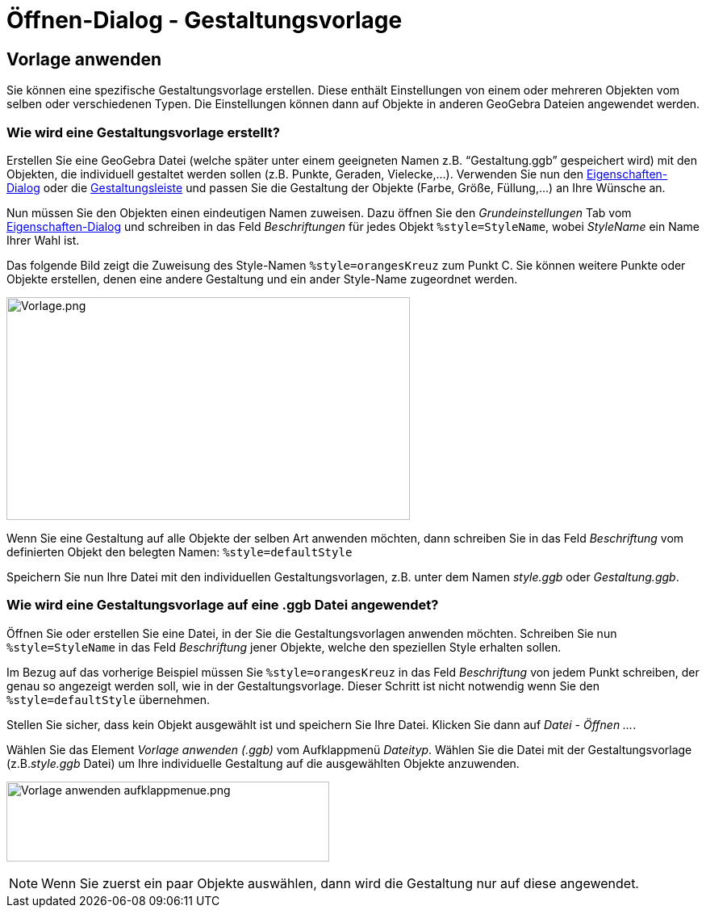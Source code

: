 = Öffnen-Dialog - Gestaltungsvorlage
:page-en: Open_Dialog_Style_Templates
ifdef::env-github[:imagesdir: /de/modules/ROOT/assets/images]

== Vorlage anwenden

Sie können eine spezifische Gestaltungsvorlage erstellen. Diese enthält Einstellungen von einem oder mehreren Objekten
vom selben oder verschiedenen Typen. Die Einstellungen können dann auf Objekte in anderen GeoGebra Dateien angewendet
werden.

=== Wie wird eine Gestaltungsvorlage erstellt?

Erstellen Sie eine GeoGebra Datei (welche später unter einem geeigneten Namen z.B. “Gestaltung.ggb” gespeichert wird)
mit den Objekten, die individuell gestaltet werden sollen (z.B. Punkte, Geraden, Vielecke,...). Verwenden Sie nun den
xref:/Eigenschaften_Dialog.adoc[Eigenschaften-Dialog] oder die xref:/Gestaltungsleiste.adoc[Gestaltungsleiste] und
passen Sie die Gestaltung der Objekte (Farbe, Größe, Füllung,...) an Ihre Wünsche an.

Nun müssen Sie den Objekten einen eindeutigen Namen zuweisen. Dazu öffnen Sie den _Grundeinstellungen_ Tab vom
xref:/Eigenschaften_Dialog.adoc[Eigenschaften-Dialog] und schreiben in das Feld _Beschriftungen_ für jedes Objekt
`++%style=StyleName++`, wobei _StyleName_ ein Name Ihrer Wahl ist.

Das folgende Bild zeigt die Zuweisung des Style-Namen `++%style=orangesKreuz++` zum Punkt C. Sie können weitere Punkte
oder Objekte erstellen, denen eine andere Gestaltung und ein ander Style-Name zugeordnet werden.

[EXAMPLE]
====

image:Vorlage.png[Vorlage.png,width=500,height=276]

====

Wenn Sie eine Gestaltung auf alle Objekte der selben Art anwenden möchten, dann schreiben Sie in das Feld _Beschriftung_
vom definierten Objekt den belegten Namen: `++%style=defaultStyle++`

Speichern Sie nun Ihre Datei mit den individuellen Gestaltungsvorlagen, z.B. unter dem Namen _style.ggb_ oder
_Gestaltung.ggb_.

=== Wie wird eine Gestaltungsvorlage auf eine .ggb Datei angewendet?

Öffnen Sie oder erstellen Sie eine Datei, in der Sie die Gestaltungsvorlagen anwenden möchten. Schreiben Sie nun
`++%style=StyleName++` in das Feld _Beschriftung_ jener Objekte, welche den speziellen Style erhalten sollen.

Im Bezug auf das vorherige Beispiel müssen Sie `++%style=orangesKreuz++` in das Feld _Beschriftung_ von jedem Punkt
schreiben, der genau so angezeigt werden soll, wie in der Gestaltungsvorlage. Dieser Schritt ist nicht notwendig wenn
Sie den `++%style=defaultStyle++` übernehmen.

Stellen Sie sicher, dass kein Objekt ausgewählt ist und speichern Sie Ihre Datei. Klicken Sie dann auf _Datei - Öffnen
..._.

Wählen Sie das Element _Vorlage anwenden (.ggb)_ vom Aufklappmenü _Dateityp_. Wählen Sie die Datei mit der
Gestaltungsvorlage (z.B._style.ggb_ Datei) um Ihre individuelle Gestaltung auf die ausgewählten Objekte anzuwenden.

image:400px-Vorlage_anwenden_aufklappmenue.png[Vorlage anwenden aufklappmenue.png,width=400,height=99]

[NOTE]
====

Wenn Sie zuerst ein paar Objekte auswählen, dann wird die Gestaltung nur auf diese angewendet.

====
